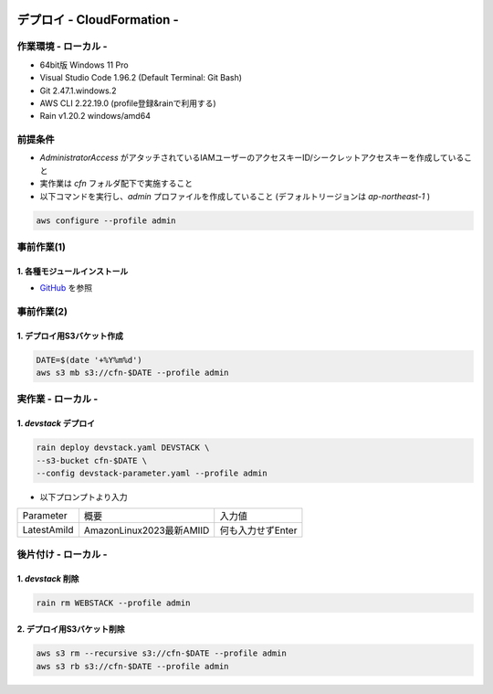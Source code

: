 .. image:: ./doc/001samune.png

=====================================================================
デプロイ - CloudFormation -
=====================================================================

作業環境 - ローカル -
=====================================================================
* 64bit版 Windows 11 Pro
* Visual Studio Code 1.96.2 (Default Terminal: Git Bash)
* Git 2.47.1.windows.2
* AWS CLI 2.22.19.0 (profile登録&rainで利用する)
* Rain v1.20.2 windows/amd64

前提条件
=====================================================================
* *AdministratorAccess* がアタッチされているIAMユーザーのアクセスキーID/シークレットアクセスキーを作成していること
* 実作業は *cfn* フォルダ配下で実施すること
* 以下コマンドを実行し、*admin* プロファイルを作成していること (デフォルトリージョンは *ap-northeast-1* )

.. code-block:: bash

  aws configure --profile admin

事前作業(1)
=====================================================================
1. 各種モジュールインストール
---------------------------------------------------------------------
* `GitHub <https://github.com/tyskJ/common-environment-setup>`_ を参照

事前作業(2)
=====================================================================
1. デプロイ用S3バケット作成
---------------------------------------------------------------------
.. code-block:: bash

  DATE=$(date '+%Y%m%d')
  aws s3 mb s3://cfn-$DATE --profile admin

実作業 - ローカル -
=====================================================================
1. *devstack* デプロイ
---------------------------------------------------------------------
.. code-block:: bash

  rain deploy devstack.yaml DEVSTACK \
  --s3-bucket cfn-$DATE \
  --config devstack-parameter.yaml --profile admin

* 以下プロンプトより入力

.. csv-table::

  "Parameter", "概要", "入力値"
  "LatestAmiId", "AmazonLinux2023最新AMIID", "何も入力せずEnter"

後片付け - ローカル -
=====================================================================
1. *devstack* 削除
---------------------------------------------------------------------
.. code-block:: bash

  rain rm WEBSTACK --profile admin

2. デプロイ用S3バケット削除
---------------------------------------------------------------------
.. code-block:: bash

  aws s3 rm --recursive s3://cfn-$DATE --profile admin
  aws s3 rb s3://cfn-$DATE --profile admin
